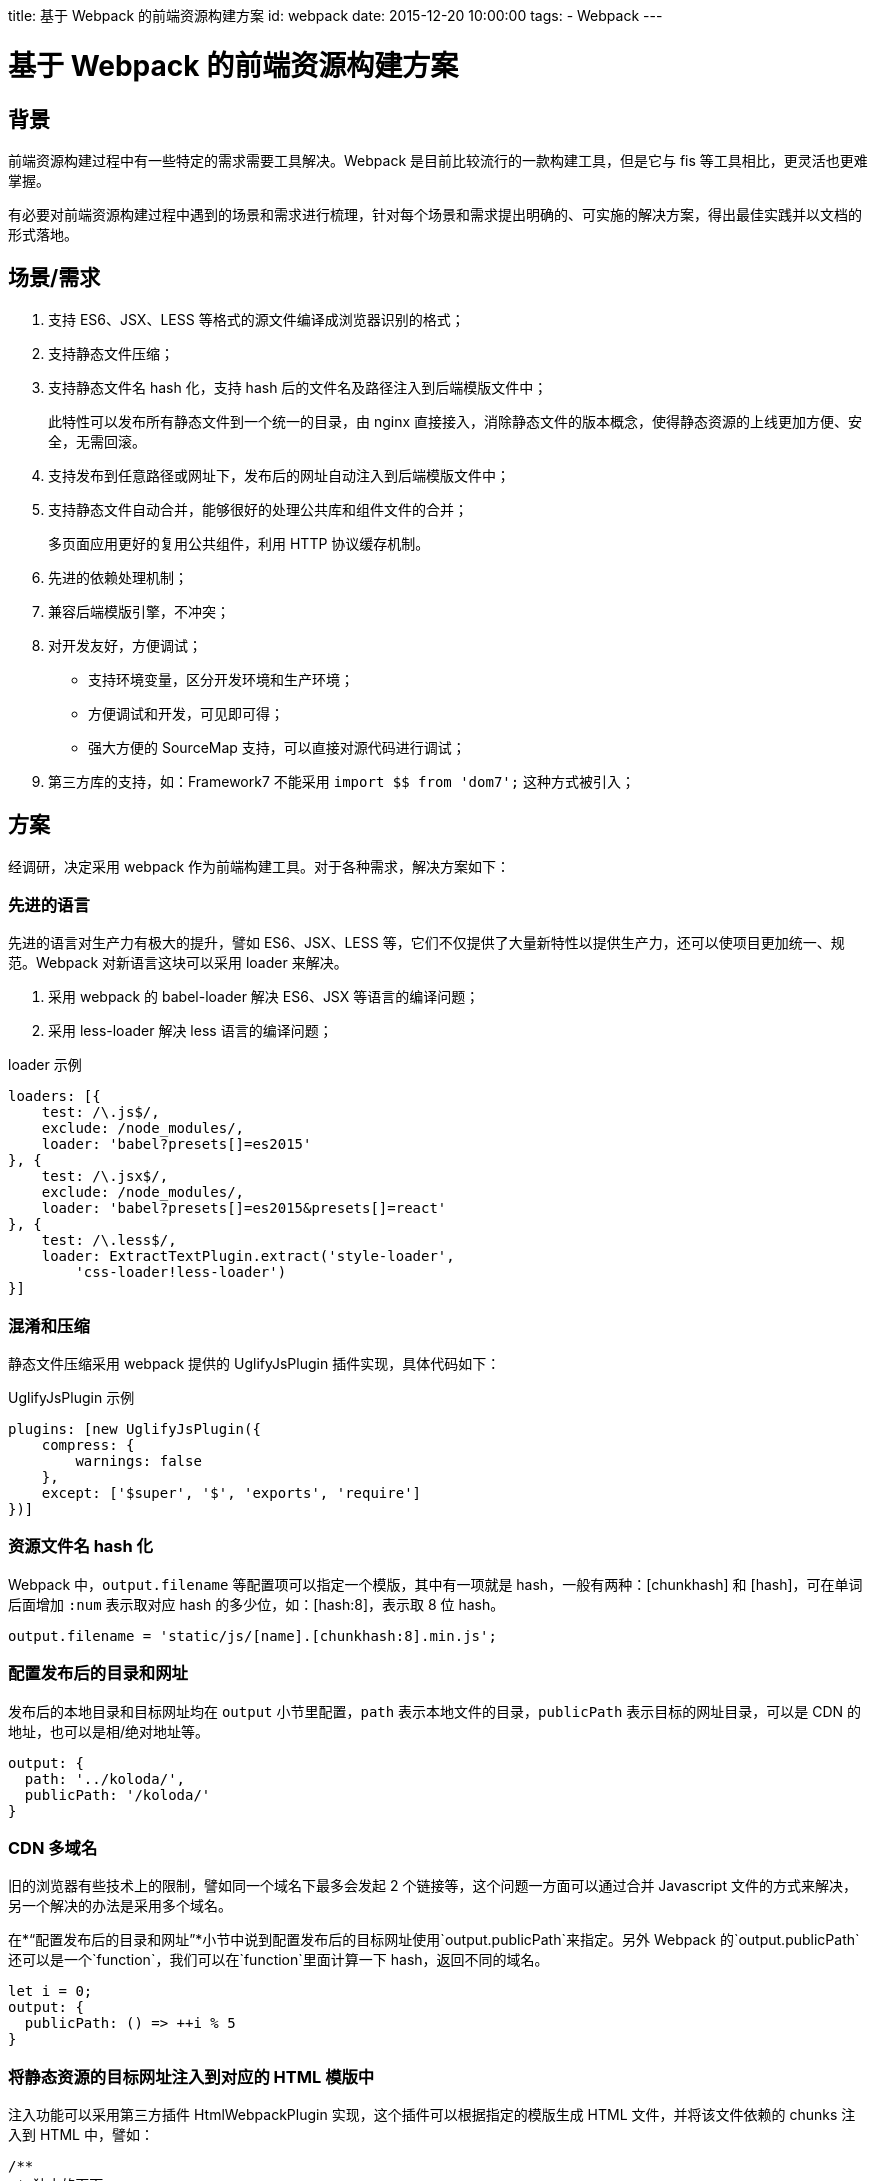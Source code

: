 title: 基于 Webpack 的前端资源构建方案
id: webpack
date: 2015-12-20 10:00:00
tags:
- Webpack
---

= 基于 Webpack 的前端资源构建方案
:author: lifei<lifei.vip@outlook.com>

== 背景

前端资源构建过程中有一些特定的需求需要工具解决。Webpack 是目前比较流行的一款构建工具，但是它与 fis 等工具相比，更灵活也更难掌握。

有必要对前端资源构建过程中遇到的场景和需求进行梳理，针对每个场景和需求提出明确的、可实施的解决方案，得出最佳实践并以文档的形式落地。

== 场景/需求

. 支持 ES6、JSX、LESS 等格式的源文件编译成浏览器识别的格式；
. 支持静态文件压缩；
. 支持静态文件名 hash 化，支持 hash 后的文件名及路径注入到后端模版文件中；
+
此特性可以发布所有静态文件到一个统一的目录，由 nginx 直接接入，消除静态文件的版本概念，使得静态资源的上线更加方便、安全，无需回滚。
. 支持发布到任意路径或网址下，发布后的网址自动注入到后端模版文件中；
. 支持静态文件自动合并，能够很好的处理公共库和组件文件的合并；
+
多页面应用更好的复用公共组件，利用 HTTP 协议缓存机制。
. 先进的依赖处理机制；
. 兼容后端模版引擎，不冲突；
. 对开发友好，方便调试；
* 支持环境变量，区分开发环境和生产环境；
* 方便调试和开发，可见即可得；
* 强大方便的 SourceMap 支持，可以直接对源代码进行调试；
. 第三方库的支持，如：Framework7 不能采用 `import $$ from 'dom7';` 这种方式被引入；

== 方案

经调研，决定采用 webpack 作为前端构建工具。对于各种需求，解决方案如下：

=== 先进的语言

先进的语言对生产力有极大的提升，譬如 ES6、JSX、LESS 等，它们不仅提供了大量新特性以提供生产力，还可以使项目更加统一、规范。Webpack 对新语言这块可以采用 loader 来解决。

. 采用 webpack 的 babel-loader 解决 ES6、JSX 等语言的编译问题；
. 采用 less-loader 解决 less 语言的编译问题；

.loader 示例
[source, javascript]
----
loaders: [{
    test: /\.js$/,
    exclude: /node_modules/,
    loader: 'babel?presets[]=es2015'
}, {
    test: /\.jsx$/,
    exclude: /node_modules/,
    loader: 'babel?presets[]=es2015&presets[]=react'
}, {
    test: /\.less$/,
    loader: ExtractTextPlugin.extract('style-loader',
        'css-loader!less-loader')
}]
----

=== 混淆和压缩

静态文件压缩采用 webpack 提供的 UglifyJsPlugin 插件实现，具体代码如下：

.UglifyJsPlugin 示例
[source, javascript]
----
plugins: [new UglifyJsPlugin({
    compress: {
        warnings: false
    },
    except: ['$super', '$', 'exports', 'require']
})]
----

=== 资源文件名 hash 化

Webpack 中，`output.filename` 等配置项可以指定一个模版，其中有一项就是 hash，一般有两种：[chunkhash] 和 [hash]，可在单词后面增加 `:num` 表示取对应 hash 的多少位，如：[hash:8]，表示取 8 位 hash。

[source, javascript]
----
output.filename = 'static/js/[name].[chunkhash:8].min.js';
----

=== 配置发布后的目录和网址

发布后的本地目录和目标网址均在 `output` 小节里配置，`path` 表示本地文件的目录，`publicPath` 表示目标的网址目录，可以是 CDN 的地址，也可以是相/绝对地址等。

[source, javascript]
----
output: {
  path: '../koloda/',
  publicPath: '/koloda/'
}
----

=== CDN 多域名

旧的浏览器有些技术上的限制，譬如同一个域名下最多会发起  2 个链接等，这个问题一方面可以通过合并 Javascript 文件的方式来解决，另一个解决的办法是采用多个域名。

在*“配置发布后的目录和网址”*小节中说到配置发布后的目标网址使用`output.publicPath`来指定。另外 Webpack 的`output.publicPath`还可以是一个`function`，我们可以在`function`里面计算一下 hash，返回不同的域名。

[source, javascript]
----
let i = 0;
output: {
  publicPath: () => ++i % 5
}
----

=== 将静态资源的目标网址注入到对应的 HTML 模版中

注入功能可以采用第三方插件 HtmlWebpackPlugin 实现，这个插件可以根据指定的模版生成 HTML 文件，并将该文件依赖的 chunks 注入到 HTML 中，譬如：

[source, javascript]
----
/**
 * 独立的页面
 */
const htmls = [{
  chunks: ['libs', 'index'],
  template: 'index.html'
}];

htmls.forEach(function (o) {
  const template = o.template;
  const params = {
    chunks: o.chunks,
    filename: 'templates/' + template,
    template: '!raw!./' + template,
    inject: true,
    minify: {
      removeComments: true
    }
  };
  plugins.push(new HtmlWebpackPlugin(params));
});
----

当然这里头还有一些坑要踩的：

. 插件所采用的 Javascript 模版与 Jinja2 模版语法相互冲突的问题
+
HtmlWebpackPlugin 插件采用的模版引擎为 blueimp，其语法和 Python 常用的模版引擎 Jinja2 冲突，导致无法正常生成 Jinja2 模版的 HTML 文件。解决这个问题的办法是采用 HtmlWebpackPlugin 插件 2.0 版新增加的 loader 机制并配合 raw-loader 来解决，即不再采用默认的 blueimp 模版引擎来渲染，而是采用 raw-loader，保证文件的原汁原味，自然也就没有冲突了，如上面例子中的`template: '!raw!./' + template`。
. 插件注入的方式是替换`</head>`和`</body>`，如果 Jinja2 使用了模版集成特性，由于目标页面没有 `</head>`和`</body>` 标签，会导致无法注入。
+
对于 Jinja2 模版中使用 `extends` 模版集成特性且需要注入静态文件的情况，通过子模版里面显示的声明`</head>`和`</body>`来实现，例如：
+
.父模版 base.html
[source, html]
----

<!DOCTYPE html>
<html>
<head>
  <meta charset="utf-8">
  <meta name="viewport"
        content="width=device-width, initial-scale=1, maximum-scale=1, minimum-scale=1, user-scalable=no, minimal-ui">
  <meta name="apple-mobile-web-app-capable" content="yes">
  <meta name="apple-mobile-web-app-status-bar-style" content="white">
  <title>{% raw %}{% block title %}{% endblock %}{% endraw %}</title>
  {% raw %}{% block common_head %}{% endblock %}
  {% block head %}{% endblock %}{% endraw %}
</head>
<body>
{% raw %}{% block content %}{% endblock %}
{% block common_footer %}{% endblock %}
{% block footer %}{% endblock %}{% endraw %}
</body>
</html>

----
+
.子模版 
[source, html]
----
{% raw %}
{% extends 'common/base.html' %}

{% block title %}
  {{ title }}
{% endblock %}

{% block head %}{% endraw %}
</head>  <- 亮点在此
{% raw %}{% endblock %}

{% block footer %}{% endraw %}
</body>  <- 亮点在此
{% raw %}{% endblock %}{% endraw %}
----
+
.多余的标签
[NOTE]
--
正常情况下，上述例子最后生成的 HTML 中会出现两个`</body>`和`</head>`标签。有两个办法可以解决这个问题：

. 开启 HtmlWebpackPlugin 插件的 `minify` 特性，可以去掉多余的（不匹配的）`</head>`和`</body>`；
. 改写父模版，将`</head>`和`</body>`嵌入到 `{ % block footer %}{ % endblock %}`中，如：`{ % block footer %}</body>{ % endblock %}`。
--
+
.优雅的办法
[NOTE]
--
HtmlWebpackPlugin 插件支持（目前还不支持）注入占位符的设置，如：`inject: '<!-- here -\->'`。
--

=== 不需要注入静态资源的 HTML 文件

上面关于 Jinja2 模版继承的例子中，base.html 是不需要注入任何资源的，如果强制使用 HtmlWebpackPlugin 插件，会导致`</head>`和`</body>`错乱及静态资源错乱等问题。对于这种的文件，应该使用 Webpack 的 file-loader 将文件拷贝到对应的目录中。

[source, javascript]
----
loaders: [{
    test: /\.(html|xml)$/,
    loader: 'file?name=templates/[1]/[2]&regExp=([^/]+)[/\\\\]templates[/\\\\](.+)$'
}]
----

=== 图片、字体等资源

和不需要注入资源的 HTML 文件一样，图片、字体等不需要编译、生成的资源直接采用 file-loader 拷贝至对应的输出目录即可。

[source, javascript]
----
loaders: [{
    test: /\.(ttf|eot|svg|woff)(\?v=[0-9]\.[0-9]\.[0-9])?$/,
    loader: 'file?name=static/font/[name].[ext]'
}]
----

=== 将公共库合并到一个文件中

Webpack 在构建的过程中，会将大量的公共库也打包输出到目标的 Javascript 文件中，这样做有几个坏处：

. 重复下载公共库资源
+
譬如有 A、B 两个页面，都依赖了 React 公共库，Webpack 默认会将 A 页面（Entry）的资源全部打包到 A.js 中，将 B 页面的资源打包到 B.js 中，A.js、B.js 里面都有 React 公共库的代码，导致公共库的重复下载。
. 对更新不友好
+
在日常工作中，公共库是基本不会被改动的，因此可以使公共库长期被客户端、浏览器缓存住。但如果它们和业务代码打包到一个 Javascript 文件中的话，就无法使用浏览器缓存这个特性了。无论是对生产环境的用户还是开发调试的工程师来说，都需要加载大量重复代码，而没有任何意义，是有弊无利的。

这个需要可以使用 Webpack 的一个插件来实现：CommonsChunkPlugin。它可以将公共的 chunks 提取出来，放到独立的文件中。步骤如下：

. 定义一个`entry`，起名`libs`，`entry`中指定公共库的名称。
. `new`一个 CommonsChunkPlugin 对象，`name`设置为与`entry`对应，为`libs`。

[source, javascript]
----
const entry = {
  libs: [
    'react', 'react-dom', 'redux', 'react-redux',
    'redux-logger', 'redux-thunk', 'react-addons-perf',
    'isomorphic-fetch', 'babel-polyfill', 'lodash'
  ]
};
const plugins = [
  new CommonsChunkPlugin({
    name: 'libs',
    filename: 'static/js/libs.[hash:8].min.js'
  })
];
----

[NOTE]
这样就会将大量的公共组件库的代码构建到一个独立的文件`libs.[hash:8].min.js`中。这个文件一般是体积最大的一个文件，另外一旦生成几乎不会更改，如果配合 HTTP 协议的缓存机制，调试起来会非常爽，在生产环境下对用户也非常友好。

=== 样式文件

Webpack 的理念是任何都是资源，包括样式文件。在这个理念下，Webpack 默认把样式文件也构建在目标 Javascript 文件里。这样做对基于 Web 的客户端程序比较友好，但是对 WebApp 就不合适了，部分原因可参考*“将公共库合并到一个文件中”*这一节，很少会存在同时修改样式文件和 Javascript 代码的情况，有时候修改这两者的甚至不是同一个部门的人。

于是，我们需要将样式文件提前到独立的 CSS 文件中，采用 ExtractTextPlugin 插件实现这个功能。分两个步骤：

. 调整样式文件的 loader，改为 ExtractTextPlugin 插件的方式。
. 在 `plugins` 中增加一个 ExtractTextPlugin 对象，指定文件名。

[source, javascript]
----
const loaders = [{
    test: /\.less$/,
    loader: ExtractTextPlugin.extract('style-loader',
    'css-loader!less-loader')
}, {
    test: /\.css$/,
    loader: ExtractTextPlugin.extract('style-loader', 'css-loader')
}];
const plugins = [new ExtractTextPlugin('css/[name]', 'static/css/[name].[hash:8].min.css')];
----

=== 无法`import`的第三方库

有一个第三方库无法采用`import`的方式被引入，譬如：Framework7，对于这种情况，需要采用手工在 HTML 中将库引入，同时在`extenals`中注册为可`import`模块。

.HTML 引入
[source, javascript]
----
<!-- Framework7 -->
<script language="javascript" type="application/javascript"
  src="//framework7.taobao.org/dist/js/framework7.js"></script>
  
<!-- GA -->
<script>
  (function(i,s,o,g,r,a,m){i['GoogleAnalyticsObject']=r;i[r]=i[r]||function(){
        (i[r].q=i[r].q||[]).push(arguments)},i[r].l=1*new Date();a=s.createElement(o),
      m=s.getElementsByTagName(o)[0];a.async=1;a.src=g;m.parentNode.insertBefore(a,m)
  })(window,document,'script','//www.google-analytics.com/analytics.js','ga');
</script>
----

.webpack.config.js 中注册
[source, javascript]
----
externals: {
    ga: 'window.ga',
    dom7: 'window.Dom7',
    framework7: 'window.Framework7'
}
----

=== SourceMap 支持

SourceMap 是开发调试过程中不可缺少的利器，Webpack 自带了 SourceMap 机制，通过`devtool`设置项来配置。Wepack 的 SourceMap 种类繁多，各个类型的 Source Map 在功能和性能上都有差异，甚至连 React 的创始人之一 Pete Hunt 都无法说清该使用何种 SourceMap。

image::/images/webpack/ryf-source-map.png[阮一峰提到 React 的创始人之一 Pete Hunt 无法搞清楚该用何种 Source Map。]

.7 种 Source Map：

Webpack 文档关于 SourceMap 的说明可以参考链接： link::https://webpack.github.io/docs/configuration.html#devtool[devtool 的说明]。

下面简单列举一下这 7 种 SourceMap 的不同：    

. `eval` 文档上解释的很明白，每个模块都封装到 `eval` 包裹起来，并在后面添加 `//# sourceURL`。
. `source-map` 这是最原始的 SourceMap 实现方式，其实现是打包代码同时创建一个新的 sourcemap 文件， 并在打包文件的末尾添加 `//# sourceURL` 注释行告诉 JS 引擎文件在哪儿
. `hidden-source-map` 文档上也说了，就是 SourceMap 但没注释，没注释怎么找文件呢？貌似只能靠后缀，譬如 `xxx/bundle.js` 文件，某些引擎会尝试去找 `xxx/bundle.js.map`
. `inline-source-map` 为每一个文件添加 SourceMap 的 DataUrl，注意这里的文件是打包前的每一个文件而不是最后打包出来的，同时这个 DataUrl 是包含一个文件完整 souremap 信息的 Base64 格式化后的字符串，而不是一个 url。
. `eval-source-map` 这个就是把 `eval` 的 `sourceURL` 换成了完整 SourceMap 信息的 DataUrl
. `cheap-source-map` 不包含列信息，不包含 loader 的 SourceMap，（譬如 babel 的 sourcemap）
. `cheap-module-source-map` 不包含列信息，同时 loader 的 SourceMap 也被简化为只包含对应行的。最终的 SourceMap 只有一份，它是 Webpack 对 loader 生成的 SourceMap 进行简化，然后再次生成的。

[TIP]
webpack 不仅支持这 7 种，而且它们还是可以任意组合的，就如文档所说，你可以设置 SourceMap 选项为 `cheap-module-inline-source-map`。

.各种 SourceMap 对比表
[cols="5",frame="topbot"]
|===
| `devtool`	| 构建速度	| 二次构建速度	| 生产环境	| 质量
| `eval`	| +++	| +++	| no	| generated code
| `cheap-eval-source-map`	| +	| ++	| no	| transformed code (lines only)
| `cheap-source-map`	| +	| o	| yes	| transformed code (lines only)
| `cheap-module-eval-source-map`	| o	| ++	| no	| original source (lines only)
| `cheap-module-source-map`	| o	| -	| yes	| original source (lines only)
| `eval-source-map`	| –	| +	| no	| original source
| `source-map`	| –	| –	| yes	| original source
|===

.最佳实践
[TIP]
--
`cheap-module-eval-source-map` 绝大多数情况下都会是最好的选择，这也是下版本 Webpack 的默认选项。

相关解释：

. 大部分情况我们调试并不关心列信息，而且就算 SourceMap 没有列，有些浏览器引擎（例如 v8） 也会给出列信息，所以我们使用 cheap 模式可以大幅提高 souremap 生成的效率。
. 使用 `eval` 方式可大幅提高持续构建效率，参考 Webapck devtool 文档 下方速度对比表格，这对经常需要边改边调的前端开发而言，非常重要！
. 使用 module 可支持 babel 这种预编译工具（在 Webapck 里做为 loader 使用）。
. `eval-source-map` 使用 DataUrl 本身包含完整 SourceMap 信息，并不需要像 sourceURL 那样，浏览器需要发送一个完整请求去获取 SourceMap 文件，这会略微提高点效率
--

.BUG 一
[WARNING]
--
当前版本（v1.1）下的 Webpack 不能正确的处理好 `eval-source-map` 方式的文件名，这种方式下，文件名并不会带有路径信息，譬如：有两个文件 `actions/user.js` 和 `models/user.js` 这两个文件的 SourceMap 文件名是一样的,都是 `user.js`，致使生成的 SourceMap 无法正常使用。

我们通过 Hack 代码的方式来解决，修改源文件 `node_modules/webpack/lib/EvalSourceMapDevToolModuleTemplatePlugin.js` 的
第 43 行，调整为：

[source, javascript]
----
var modules = sourceMap.sources.length === 1 ? [module]: sourceMap.sources.map(function(source) {
    var module = self.compilation.findModule(source);
    return module || source;
});
----

增加了 `sourceMap.sources.length === 1 ? [module]`，不让它使用后面那种方式来查找 `module`。
--

.BUG 二
[WARNING]
--
最新版的 Chrome Canary 浏览器（版本 49.0.2623.0 canary）不能识别默认生成的 SourceMap，是由于 SourceMap 的前缀字符引起的，至于为什么突然发生了这个问题，我没有时间去调研它的具体原因，有好奇心的朋友可以去读一下 Chrome 源码看看这几个版本做了哪些有关 SourceMap 的调整。

解决这个问题的办法也很简单，只需要将 `devtool` 由 `eval-module-source-map` 调整为 `#eval-module-source-map` 即可。
--

.更改 SourceMap 的文件名

Webpack 的 `devtool` 提供了两个 `FilenameTemplate`（`devtoolModuleFilenameTemplate` 和 `devtoolFallbackModuleFilenameTemplate`） 来指定的 SourceMap 的文件名。

.示例
[source, javascript]
----
output.devtoolModuleFilenameTemplate = (info) => {
    if (info.absoluteResourcePath.charAt(0) === '/') {
        return 'webpack://' + info.absoluteResourcePath;
    }
    return 'webpack:///' + info.absoluteResourcePath;
};
output.devtoolFallbackModuleFilenameTemplate = (info) => {
    if (info.absoluteResourcePath.charAt(0) === '/') {
        return 'webpack://' + info.absoluteResourcePath;
    }
    return 'webpack:///' + info.absoluteResourcePath;
};
----

=== 热更新

Webpack 提供了热更新的黑科技，广大粉丝争相试用，愿景挺美好，但是现实却比较残酷，因为我们大部分前端程序都是有状态的，比起 HTTP Request、Task 等 Request/Response 模型下的程序，前端程序很难实现完美的热更新。当然，对于样式文件来说，热更新确实是完美的。

.步骤

Webpack 的热更新是采用 HotModuleReplacementPlugin 插件实现的，还需要启动一个 DevServer

. 在 HTML 中引入或注入 DevServer 和 hot 的代码。
.. 如果 HTML 里面引入了公共库，则只需要在公共库里将 DevServer 和 hot 的代码加入即可。
+
.在公共库里引入热更新的代码
[source, javascript]
----
// 在公共库里加入 DevServer 和 hot 的代码
entry.libs.push(`webpack-dev-server/client?${devServerURL}`);
entry.libs.push('webpack/hot/only-dev-server'); // "only" prevents reload on syntax errors
----
.. 如果个别 HTML 没有引入公共库，那么只能采用另外一种办法来实现
+
--
* 先在 `entry` 中新增一个 `entry`，起名为 `dev`，内容是 DevServer 和 hot 的依赖；
* 在 HTML 页面的 `chunks` 里引入 `dev` 这个 `entry`。
--
+
.采用`entry`引入代码
[source, javascript]
----
// 在公共库里加入 DevServer 和 hot 的代码
entry.dev = [
    `webpack-dev-server/client?${devServerURL}`,
    'webpack/hot/only-dev-server' // "only" prevents reload on syntax errors
];

htmls.forEach((html) => {
    html.chunks.push('dev');
});
----
. 在 `plugins` 里面加入相关的插件对象。
+
[source, javascript]
----
plugins.push(new HotModuleReplacementPlugin());
plugins.push(new NoErrorsPlugin());
----
. 修改注入到 HTML 文件里面的目标网址。
+
[source, javascript]
----
output.publicPath = `${devServerURL}/static/`;
----
. 配置 DevServer
+
[source, javascript]
----
config.devServer = {
    historyApiFallback: false,
    hot: true,
    inline: true,
    progress: true,
    host: devServerHost,
    port: devServerPort,
    contentBase: './src/'
};
----

.完整的代码
--
.`webpack.config.js` 中配置 DevServer
[source, javascript]
----
if (hot) {
    const devServerHost = '';
    const devServerPort = '5000';
    const devServerURL = `http://${devServerHost}:${devServerPort}`;
    
    // 在公共库里加入 devServer 和 hot 的代码
    entry.libs.push(`webpack-dev-server/client?${devServerURL}`);
    entry.libs.push('webpack/hot/only-dev-server'); // "only" prevents reload on syntax errors

    plugins.push(new HotModuleReplacementPlugin());
    plugins.push(new NoErrorsPlugin());
    output.publicPath = `${devServerURL}/static/`;
    config.devServer = {
        historyApiFallback: false,
        hot: true,
        inline: true,
        progress: true,
        host: devServerHost,
        port: devServerPort,
        contentBase: './src/'
    };
}
----
--

.启动 DevServer
--
[source, sh]
----
./node_modules/.bin/webpack-dev-server -w
----
--

[TIP]
Webpack 的 DevServer 还提供了大量的其他特性，譬如 Proxy 等，配合调试工具 Charles，可以解决一些譬如跨域的问题。

=== 构建环境

开发环境和生产环境的构建区别还是蛮大的，需要针对各个环境做特定的配置。Webpack 的配置文件 `webpack.config.js` 实际上就是一个 Javascript 文件，因此很多关于环境的代码可以通过代码来区分。

这里，我们采用环境变量 `NODE_ENV` 来区分生产环境和开发环境，`NODE_ENV=production` 为生产环境，否则为开发环境。

== 工程目录结构

关于工程目录结构一般有两种流派，一种是 Rails、Yii等基于 MVC 的 FullStack 框架，一种是 Django等 MVT框架。前者是先分层再按组件组织，后者是先按 apps 分，再分层。

.Rails、Yii等框架工程结构示例
----
/models
    app1
    app2
/controllers
    app1
    app2
/templates
    app1
    app2
/static
    app1
    app2
----

.django等框架工程结构示例
----
/app1
    models.py
    views.py
    templates
    static
/app2
    models.py
    views.py
    templates
    static 
----

事实上，对于上述工程目录结构来说，指的是目标文件的结构，即构建后的目录结构。
因此，前端构建工具构建后的工程目录结构不可避免地会受到后端框架的影响，我们这儿暂时抛开两种方案的优劣，只讨论前端工程对开发部署的帮助。

.理想的方式
采用构建工具之后，生产环境已经不再依赖前端的源文件了，整个项目的部署流程已经发生了改变：源文件 => 构建资源 => 打包 => 发布部署。

从各个流程的简化的角度出发来看，我们认为将整个前端的源代码单独放在一起会更有利于简化工作。

.优势
. 可以为前端项目单独拆分出独立的 Git 库。
. 非常方便的计算出前端的代码是否需要构建，如果源文件没有更改，就不需要再次构建和打包。
+
----
git log -1 --pretty=%h origin/online -- front-end
----
. 更方便的打包，如果我们的输出文件都在一个独立的目录，打包起来会比从各个目录下摘录各个文件要更加简单、方便。

.示例

工程目录结构与项目所采用的应用架构模式有很大的关系，譬如采用 MVC、MVVM 的工程目录结构与采用 Redux 的肯定是不一样的。所以工程目录结构还是需要根据实际情况来决定，这里我们为了演示源文件与目标文件的对应关系，做一个示例：

.源文件
----
/front-end
  /apps  <- 模块
    /list <- 组件或页面
      list.js
      list.html
    /detail
      detail.js
      detail.html
  /shares
    ...
  /common
    base.html
----

.目标文件
----
/templates
  /apps
     list.html
     detail.html
     base.html
  /shares
     ...
/static
  /js
    /apps
      list.847263.min.js
      detail.847263.min.js
    /shares
      ...
  /css
    apps.829384.min.css
    shares.123872.min.css
  /images
  /fonts
----

=== 对应关系

*模块/组件/类别 => 类别/模块/组件*

== 部署

=== 静态资源

由于引入静态资源文件名 hash 化的特性，消除了静态资源的版本概念，
静态资源可采用 nginx 直接接入的方式来部署，譬如直接接入 MFS、NFS、GFS 等公共存储的静态文件目录。

=== 后端模版

构建后的后端模版目标文件本质上将算是后端代码的一部分，必须要部署在各台后端机器的特定目录下；因此模版文件采用*改进过的包更新方式*来实现模版文件的部署。

== FAQ

.Q: 我在 Windows/Mac OS X 下通过 Docker 进行 Webpack 开发和构建，但是这两个系统下的 Docker 对 node 的 fsevent 支持不太理想，致使 `-w` 参数失效，请问要如何解决？

*A:* 这个问题是 VirtualBox 的 vboxsf 文件系统无法接收到宿主机上文件更改信号导致的，事实上，所有网络文件系统（NFS、MFS、GFS）都存在这个问题；另外有些编辑器在保存是会采用 rename 的方式，也会使 fsevent 处理逻辑产生混乱。

解决这个问题其实很简单，只需要将 `-w` 参数调整为 `--watch-poll` 即可，为提高性能，可以尝试 `--watch-poll=1000`，即一秒钟扫描一次。


== 参考文件

. link::https://webpack.github.io/[Webpack官网]
. link::https://webpack.github.io/docs/[THE WEBPACK DOCUMENTATION]
. link::http://segmentfault.com/a/1190000004280859[webpack sourcemap 选项多种模式的一些解释]
. link::https://github.com/ruanyf/webpack-demos[阮一峰的 Webpack Demos]
. link::http://segmentfault.com/a/1190000002551952[Webpack 入门指迷]

== 我们在招人

我们是谁？我们开发了国内领先的新闻客户端，一款基于数据挖掘的推荐引擎产品，它为用户推荐有价值的、个性化的信息，提供连接人与信息的新型服务，是国内移动互联网领域成长最快的产品服务之一。

我们招聘 Python 工程师、全栈工程师、前端工程师，推荐有奖，自荐或推荐请将简历发送到 `atob("bGlmZWkudmlwQG91dGxvb2suY29t")`。

.Python、全栈工程师
. 掌握关系型数据库（MySQL）的用法，表结构设计，SQL语句使用达到高级水平。
. 掌握常见业务需求所需要的数据结构，熟悉它们的优缺点。
. 掌握常见开源组件的使用场景，并可阐述原因，指出方案的优缺点。
. 熟悉 HTTP 协议，掌握协议中状态码的含义、缓存相关的协议等。
. 熟悉常见的 Web 安全挑战，掌握防御措施。
. 熟悉各种调优方案，包括业务上和性能上，如缓存等。
